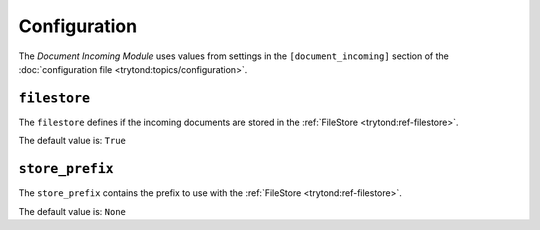 *************
Configuration
*************

The *Document Incoming Module* uses values from settings in the
``[document_incoming]`` section of the :doc:`configuration file
<trytond:topics/configuration>`.

.. _config-document_incoming.filestore:

``filestore``
=============

The ``filestore`` defines if the incoming documents are stored in the
:ref:`FileStore <trytond:ref-filestore>`.

The default value is: ``True``

.. _config-document_incoming.store_prefix:

``store_prefix``
================

The ``store_prefix`` contains the prefix to use with the :ref:`FileStore
<trytond:ref-filestore>`.

The default value is: ``None``
